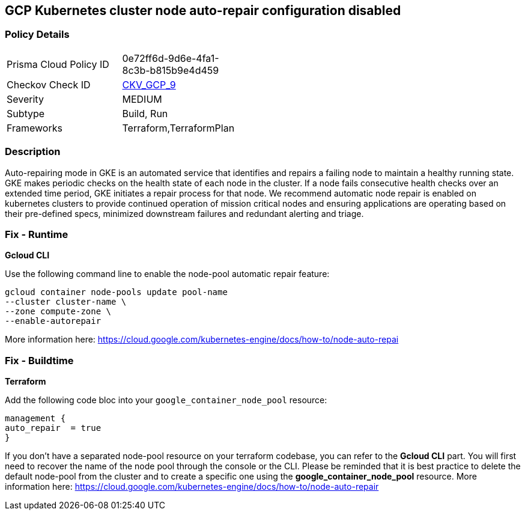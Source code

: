== GCP Kubernetes cluster node auto-repair configuration disabled


=== Policy Details 

[width=45%]
[cols="1,1"]
|=== 
|Prisma Cloud Policy ID 
| 0e72ff6d-9d6e-4fa1-8c3b-b815b9e4d459

|Checkov Check ID 
| https://github.com/bridgecrewio/checkov/tree/master/checkov/terraform/checks/resource/gcp/GKENodePoolAutoRepairEnabled.py[CKV_GCP_9]

|Severity
|MEDIUM

|Subtype
|Build, Run

|Frameworks
|Terraform,TerraformPlan

|=== 



=== Description 


Auto-repairing mode in GKE is an automated service that identifies and repairs a failing node to maintain a healthy running state.
GKE makes periodic checks on the health state of each node in the cluster.
If a node fails consecutive health checks over an extended time period, GKE initiates a repair process for that node.
We recommend automatic node repair is enabled on kubernetes clusters to provide continued operation of mission critical nodes and ensuring applications are operating based on their pre-defined specs, minimized downstream failures and redundant alerting and triage.

=== Fix - Runtime


*Gcloud CLI* 


Use the following command line to enable the node-pool automatic repair feature:
[,bash]
----
gcloud container node-pools update pool-name
--cluster cluster-name \
--zone compute-zone \
--enable-autorepair
----
More information here: https://cloud.google.com/kubernetes-engine/docs/how-to/node-auto-repai

=== Fix - Buildtime


*Terraform* 


Add the following code bloc into your `google_container_node_pool` resource:
----
management {
auto_repair  = true
}
----
If you don't have a separated node-pool resource on your terraform codebase, you can refer to the *Gcloud CLI* part.
You will first need to recover the name of the node pool through the console or the CLI.
Please be reminded that it is best practice to delete the default node-pool from the cluster and to create a specific one using the *google_container_node_pool* resource.
More information here: https://cloud.google.com/kubernetes-engine/docs/how-to/node-auto-repair

